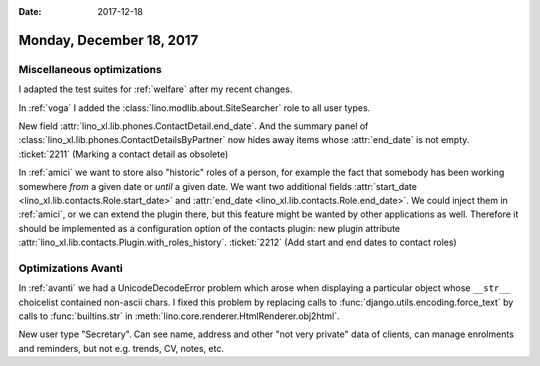 :date: 2017-12-18

=========================
Monday, December 18, 2017
=========================

Miscellaneous optimizations
===========================

I adapted the test suites for :ref:`welfare` after my recent changes.

In :ref:`voga` I added the :class:`lino.modlib.about.SiteSearcher`
role to all user types.

New field :attr:`lino_xl.lib.phones.ContactDetail.end_date`. And the
summary panel of :class:`lino_xl.lib.phones.ContactDetailsByPartner`
now hides away items whose :attr:`end_date` is not empty.
:ticket:`2211` (Marking a contact detail as obsolete)
        
In :ref:`amici` we want to store also "historic" roles of a person,
for example the fact that somebody has been working somewhere *from* a
given date or *until* a given date. We want two additional fields
:attr:`start_date <lino_xl.lib.contacts.Role.start_date>` and
:attr:`end_date <lino_xl.lib.contacts.Role.end_date>`. We could inject
them in :ref:`amici`, or we can extend the plugin there, but this
feature might be wanted by other applications as well.  Therefore it
should be implemented as a configuration option of the contacts
plugin: new plugin attribute
:attr:`lino_xl.lib.contacts.Plugin.with_roles_history`.
:ticket:`2212` (Add start and end dates to contact roles)


Optimizations Avanti
====================

In :ref:`avanti` we had a UnicodeDecodeError problem which arose when
displaying a particular object whose ``__str__`` choicelist contained
non-ascii chars. I fixed this problem by replacing
calls to :func:`django.utils.encoding.force_text`
by calls to :func:`builtins.str` in 
:meth:`lino.core.renderer.HtmlRenderer.obj2html`.

New user type "Secretary". Can see name, address and other "not very
private" data of clients, can manage enrolments and reminders, but not
e.g. trends, CV, notes, etc.
